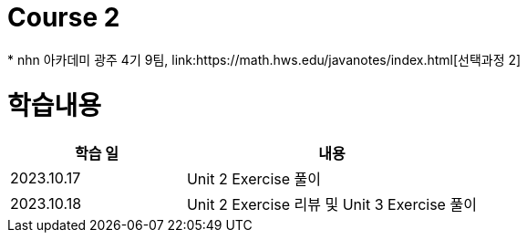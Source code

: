 = Course 2
 * nhn 아카데미 광주 4기 9팀, link:https://math.hws.edu/javanotes/index.html[선택과정 2]

= 학습내용

[%header, cols="3, 5a"]
|===
^.>| 학습 일
^.>| 내용

^.^| 2023.10.17
| Unit 2 Exercise 풀이

^.^| 2023.10.18
| Unit 2 Exercise 리뷰 및 Unit 3 Exercise 풀이

|===

